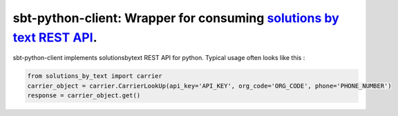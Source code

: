 =====================================================================
sbt-python-client: Wrapper for consuming `solutions by text REST API <https://www.solutionsbytext.com/api-support/api-documentation/>`_.
=====================================================================

sbt-python-client implements solutionsbytext REST API for python. Typical usage
often looks like this : 

.. code-block:: python

        from solutions_by_text import carrier
        carrier_object = carrier.CarrierLookUp(api_key='API_KEY', org_code='ORG_CODE', phone='PHONE_NUMBER')
        response = carrier_object.get()
